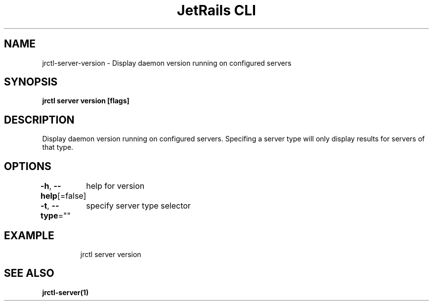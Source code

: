 .nh
.TH "JetRails CLI" "1" "May 2022" "Copyright 2022 ADF, Inc. All Rights Reserved " ""

.SH NAME
.PP
jrctl\-server\-version \- Display daemon version running on configured servers


.SH SYNOPSIS
.PP
\fBjrctl server version [flags]\fP


.SH DESCRIPTION
.PP
Display daemon version running on configured servers. Specifing a server type
will only display results for servers of that type.


.SH OPTIONS
.PP
\fB\-h\fP, \fB\-\-help\fP[=false]
	help for version

.PP
\fB\-t\fP, \fB\-\-type\fP=""
	specify server type selector


.SH EXAMPLE
.PP
.RS

.nf
jrctl server version

.fi
.RE


.SH SEE ALSO
.PP
\fBjrctl\-server(1)\fP
